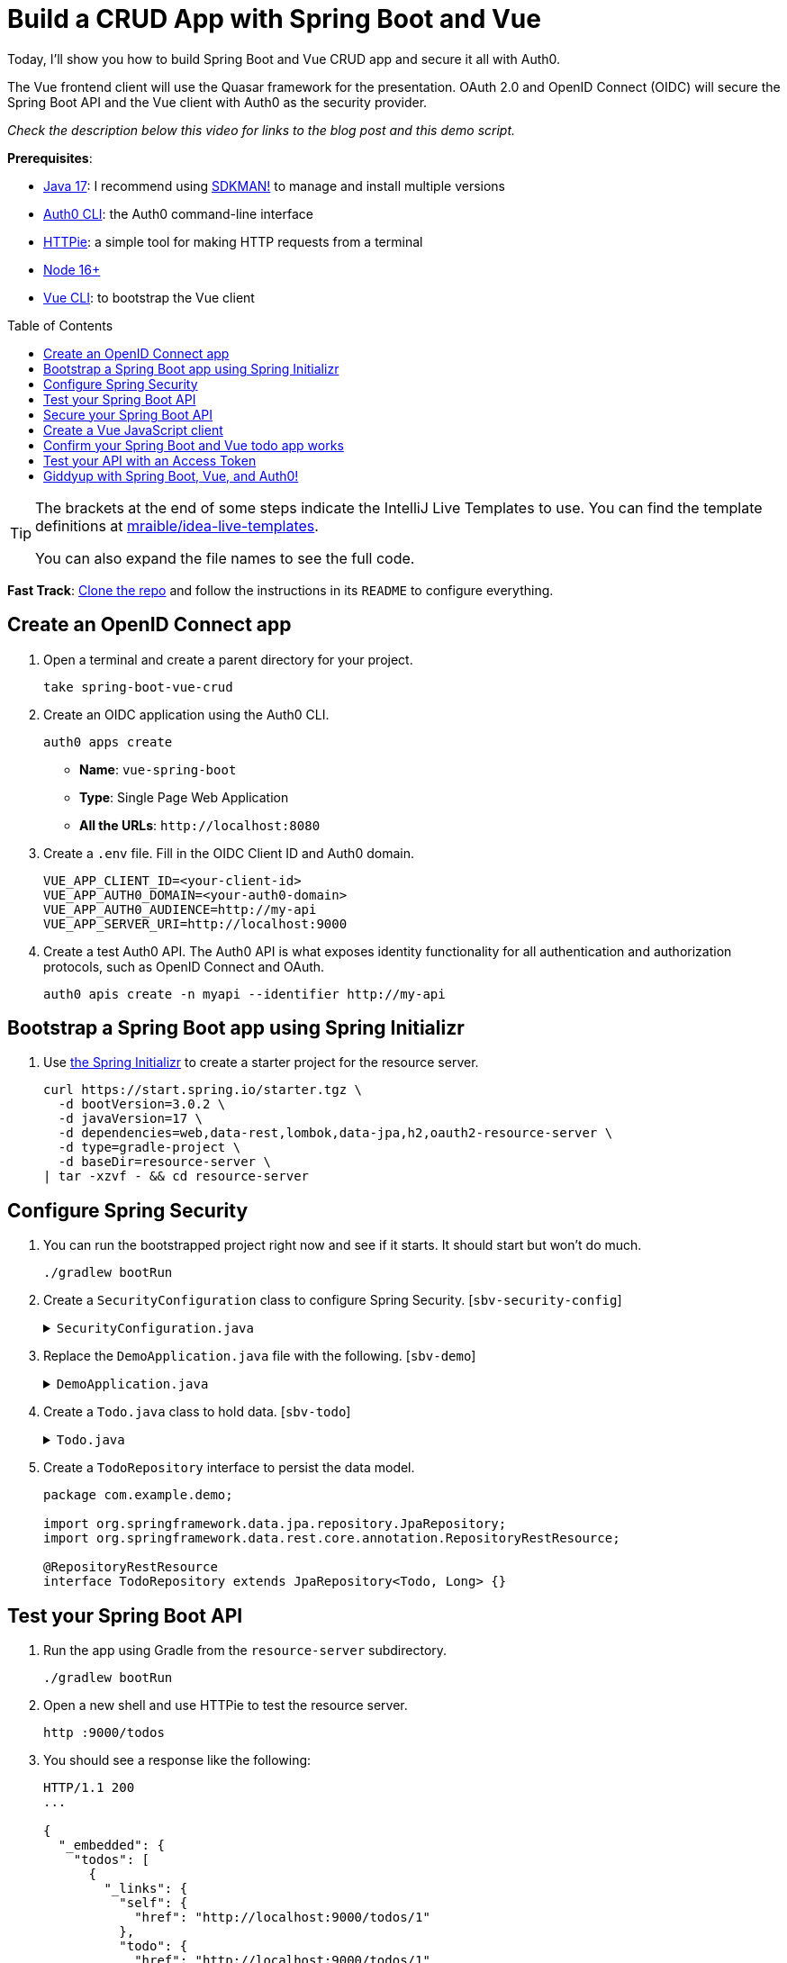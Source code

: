 :experimental:
:commandkey: &#8984;
:toc: macro
:source-highlighter: highlight.js

= Build a CRUD App with Spring Boot and Vue

Today, I'll show you how to build Spring Boot and Vue CRUD app and secure it all with Auth0.

The Vue frontend client will use the Quasar framework for the presentation. OAuth 2.0 and OpenID Connect (OIDC) will secure the Spring Boot API and the Vue client with Auth0 as the security provider.

_Check the description below this video for links to the blog post and this demo script._

**Prerequisites**:

- https://adoptium.net/[Java 17]: I recommend using https://sdkman.io/[SDKMAN!] to manage and install multiple versions
- https://github.com/auth0/auth0-cli[Auth0 CLI]: the Auth0 command-line interface
- https://httpie.org/doc#installation[HTTPie]: a simple tool for making HTTP requests from a terminal
- https://nodejs.org[Node 16+]
- https://cli.vuejs.org/guide/installation.html[Vue CLI]: to bootstrap the Vue client

toc::[]

[TIP]
====
The brackets at the end of some steps indicate the IntelliJ Live Templates to use. You can find the template definitions at https://github.com/mraible/idea-live-templates[mraible/idea-live-templates].

You can also expand the file names to see the full code.
====

**Fast Track**: https://github.com/oktadev/okta-spring-boot-vue-crud-example[Clone the repo] and follow the instructions in its `README` to configure everything.

== Create an OpenID Connect app

. Open a terminal and create a parent directory for your project.
+
[source,shell]
----
take spring-boot-vue-crud
----

. Create an OIDC application using the Auth0 CLI.
+
[source,shell]
----
auth0 apps create
----
+
- **Name**: `vue-spring-boot`
- **Type**: Single Page Web Application
- **All the URLs**: `\http://localhost:8080`

. Create a `.env` file. Fill in the OIDC Client ID and Auth0 domain.
+
[source,shell]
----
VUE_APP_CLIENT_ID=<your-client-id>
VUE_APP_AUTH0_DOMAIN=<your-auth0-domain>
VUE_APP_AUTH0_AUDIENCE=http://my-api
VUE_APP_SERVER_URI=http://localhost:9000
----

. Create a test Auth0 API. The Auth0 API is what exposes identity functionality for all authentication and authorization protocols, such as OpenID Connect and OAuth.
+
[source,shell]
----
auth0 apis create -n myapi --identifier http://my-api
----

== Bootstrap a Spring Boot app using Spring Initializr

. Use https://start.spring.io/[the Spring Initializr] to create a starter project for the resource server.
+
[source,shell]
----
curl https://start.spring.io/starter.tgz \
  -d bootVersion=3.0.2 \
  -d javaVersion=17 \
  -d dependencies=web,data-rest,lombok,data-jpa,h2,oauth2-resource-server \
  -d type=gradle-project \
  -d baseDir=resource-server \
| tar -xzvf - && cd resource-server
----

== Configure Spring Security

. You can run the bootstrapped project right now and see if it starts. It should start but won't do much.
+
[source,shell]
----
./gradlew bootRun
----

. Create a `SecurityConfiguration` class to configure Spring Security. [`sbv-security-config`]
+
.`SecurityConfiguration.java`
[%collapsible]
====
[source,java]
----
package com.example.demo;

import org.springframework.context.annotation.Bean;
import org.springframework.context.annotation.Configuration;
import org.springframework.security.config.annotation.web.builders.HttpSecurity;
import org.springframework.security.web.SecurityFilterChain;

@Configuration
public class SecurityConfiguration {

    @Bean
    public SecurityFilterChain filterChain(HttpSecurity http) throws Exception {
        http.authorizeHttpRequests()
            .anyRequest().permitAll();
        return http.build();
    }
}
----
====

. Replace the `DemoApplication.java` file with the following. [`sbv-demo`]
+
.`DemoApplication.java`
[%collapsible]
====
[source,java]
----
package com.example.demo;

import org.springframework.boot.ApplicationRunner;
import org.springframework.boot.SpringApplication;
import org.springframework.boot.autoconfigure.SpringBootApplication;
import org.springframework.boot.web.servlet.FilterRegistrationBean;
import org.springframework.context.annotation.Bean;
import org.springframework.core.Ordered;
import org.springframework.data.rest.core.config.RepositoryRestConfiguration;
import org.springframework.data.rest.webmvc.config.RepositoryRestConfigurer;
import org.springframework.stereotype.Component;
import org.springframework.web.cors.CorsConfiguration;
import org.springframework.web.cors.UrlBasedCorsConfigurationSource;
import org.springframework.web.filter.CorsFilter;
import org.springframework.web.servlet.config.annotation.CorsRegistry;

import java.util.Collections;
import java.util.Random;
import java.util.stream.Stream;

@SpringBootApplication
public class DemoApplication {

    public static void main(String[] args) {
        SpringApplication.run(DemoApplication.class, args);
    }

    // Bootstrap some test data into the in-memory database
    @Bean
    ApplicationRunner init(TodoRepository repository) {
        return args -> {
            Random rd = new Random();
            Stream.of("Buy milk", "Eat pizza", "Update tutorial", "Study Vue", "Go kayaking").forEach(name -> {
                Todo todo = new Todo();
                todo.setTitle(name);
                todo.setCompleted(rd.nextBoolean());
                repository.save(todo);
            });
            repository.findAll().forEach(System.out::println);
        };
    }

    // Fix the CORS errors
    @Bean
    public FilterRegistrationBean simpleCorsFilter() {
        UrlBasedCorsConfigurationSource source = new UrlBasedCorsConfigurationSource();
        CorsConfiguration config = new CorsConfiguration();
        config.setAllowCredentials(true);
        // *** URL below needs to match the Vue client URL and port ***
        config.setAllowedOrigins(Collections.singletonList("http://localhost:8080"));
        config.setAllowedMethods(Collections.singletonList("*"));
        config.setAllowedHeaders(Collections.singletonList("*"));
        source.registerCorsConfiguration("/**", config);
        FilterRegistrationBean bean = new FilterRegistrationBean<>(new CorsFilter(source));
        bean.setOrder(Ordered.HIGHEST_PRECEDENCE);
        return bean;
    }

    // Expose IDs of Todo items
    @Component
    class RestRepositoryConfigurator implements RepositoryRestConfigurer {
        public void configureRepositoryRestConfiguration(RepositoryRestConfiguration config, CorsRegistry cors) {
            config.exposeIdsFor(Todo.class);
        }
    }
}
----
====

. Create a `Todo.java` class to hold data. [`sbv-todo`]
+
.`Todo.java`
[%collapsible]
====
+
[source,java]
----
package com.example.demo;

import lombok.*;

import jakarta.persistence.Id;
import jakarta.persistence.GeneratedValue;
import jakarta.persistence.Entity;

@Entity
@Data
@NoArgsConstructor
public class Todo {

    @Id
    @GeneratedValue
    private Long id;

    @NonNull
    private String title;

    private Boolean completed = false;
}
----
====

. Create a `TodoRepository` interface to persist the data model.
+
[source,java]
----
package com.example.demo;

import org.springframework.data.jpa.repository.JpaRepository;
import org.springframework.data.rest.core.annotation.RepositoryRestResource;

@RepositoryRestResource
interface TodoRepository extends JpaRepository<Todo, Long> {}
----

== Test your Spring Boot API

. Run the app using Gradle from the `resource-server` subdirectory.
+
[source,shell]
----
./gradlew bootRun
----

. Open a new shell and use HTTPie to test the resource server.
+
[source,shell]
----
http :9000/todos
----

. You should see a response like the following:
+
[source,json]
----
HTTP/1.1 200
...

{
  "_embedded": {
    "todos": [
      {
        "_links": {
          "self": {
            "href": "http://localhost:9000/todos/1"
          },
          "todo": {
            "href": "http://localhost:9000/todos/1"
          }
        },
        "completed": false,
        "id": 1,
        "title": "Buy milk"
      },
      {
        "_links": {
          "self": {
            "href": "http://localhost:9000/todos/2"
          },
          "todo": {
            "href": "http://localhost:9000/todos/2"
          }
        },
        "completed": true,
        "id": 2,
        "title": "Eat pizza"
      },
      ...
    ]
  },
  ...
}
----

. Stop the resource server using `CTRL + C`.

== Secure your Spring Boot API

. Edit the `SecurityConfiguration.java` file and change the filter chain's bean definition to enable a resource server.
+
[source,java]
----
@Bean
public SecurityFilterChain filterChain(HttpSecurity http) throws Exception {
    http.authorizeHttpRequests()
        .anyRequest().authenticated()
        .and()
        .oauth2ResourceServer().jwt();
    return http.build();
}
----

. Add a JWT decoder bean that does audience validation. [`sbv-decoder`]
+
.`SecurityConfiguration.java`
[%collapsible]
====
[source,java]
----
@Value("${auth0.audience}")
private String audience;

@Value("${spring.security.oauth2.resourceserver.jwt.issuer-uri}")
private String issuer;

@Bean
JwtDecoder jwtDecoder() {
    NimbusJwtDecoder jwtDecoder = JwtDecoders.fromOidcIssuerLocation(issuer);

    OAuth2TokenValidator<Jwt> audienceValidator = new AudienceValidator(audience);
    OAuth2TokenValidator<Jwt> withIssuer = JwtValidators.createDefaultWithIssuer(issuer);
    OAuth2TokenValidator<Jwt> withAudience = new DelegatingOAuth2TokenValidator<>(withIssuer, audienceValidator);

    jwtDecoder.setJwtValidator(withAudience);

    return jwtDecoder;
}
----
====

. Create an `AudienceValidator` in the same package to validate JWTs. [`sbv-validator`]
+
.`AudienceValidator.java`
[%collapsible]
====
[source,java]
----
package com.example.demo;

import org.springframework.security.oauth2.core.OAuth2Error;
import org.springframework.security.oauth2.core.OAuth2TokenValidator;
import org.springframework.security.oauth2.core.OAuth2TokenValidatorResult;
import org.springframework.security.oauth2.jwt.Jwt;

class AudienceValidator implements OAuth2TokenValidator<Jwt> {
    private final String audience;

    AudienceValidator(String audience) {
        this.audience = audience;
    }

    public OAuth2TokenValidatorResult validate(Jwt jwt) {
        OAuth2Error error = new OAuth2Error("invalid_token", "The required audience is missing", null);

        if (jwt.getAudience().contains(audience)) {
            return OAuth2TokenValidatorResult.success();
        }
        return OAuth2TokenValidatorResult.failure(error);
    }
}
----
====

. Open the `application.properties` properties file and update it. The server port is changed so it doesn't conflict with the default Vue local server (which also defaults `8080`).
+
[source,properties]
----
server.port=9000
auth0.audience=http://my-api
spring.security.oauth2.resourceserver.jwt.issuer-uri=https://<your-auth0-domain>/
----

. Restart the server. Use `CTRL + C` to stop it if it's running.
+
[source,shell]
----
./gradlew bootRun
----

. Use HTTPie again to try and request the todo items.
+
[source,shell]
----
http :9000/todos
----
+
You will get an error.
+
[source,shell]
----
HTTP/1.1 401
...

401 Unauthorized
----
+
The resource server is finished. The next step is to create the Vue client.

== Create a Vue JavaScript client

. Install the Vue CLI if you don't have it installed with `npm i -g @vue/cli@5`.
+
[source,shell]
----
vue create client
----
+
Pick **Default ([Vue 3] babel, eslint)** when prompted. Wait for it to finish.
+
[source,shell]
----
cd client
----

. Add the Quasar framework.
+
[source,shell]
----
vue add quasar
----
+
You can just accept the defaults.

- Allow Quasar to replace `App.vue`, `About.vue`, `Home.vue` and (if available) `router.js`? **Yes**
- Pick your favorite CSS preprocessor: **Sass with indented syntax**
- Choose Quasar Icon Set: **Material Icons (recommended)**
- Default Quasar language pack: **en-US**
- Use RTL support? **No**
- Select features: **Enter** to select none

. Add additional dependencies for HTTP requests, logging, routing, and authentication.
+
[source,shell]
----
npm i axios@1.2.3 vuejs3-logger@1.0.0 vue-router@4.1.6 @auth0/auth0-vue@2
----

. Move the `.env` file you created earlier to the `client` directory.
+
[source,shell]
----
mv ../.env .
----

. Update `src/main.js`. This configures and installs the Auth0 plugin for Vue. [`sbv-main`]
+
.`main.js`
[%collapsible]
====
[source,js]
----
import { createApp } from 'vue'
import App from './App.vue'
import { Quasar } from 'quasar'
import quasarUserOptions from './quasar-user-options'
import VueLogger from 'vuejs3-logger'
import router from './router'
import createApi from './Api'

import { createAuth0 } from '@auth0/auth0-vue';

const options = {
  isEnabled: true,
  logLevel: 'debug',
  stringifyArguments: false,
  showLogLevel: true,
  showMethodName: false,
  separator: '|',
  showConsoleColors: true
};

const app = createApp(App)
  .use(Quasar, quasarUserOptions)
  .use(VueLogger, options)
  .use(router)
  .use(createAuth0({
      domain: process.env.VUE_APP_AUTH0_DOMAIN,
      clientId: process.env.VUE_APP_CLIENT_ID,
      authorizationParams: {
        redirect_uri: window.location.origin,
        audience: process.env.VUE_APP_AUTH0_AUDIENCE
      }
    })
  );

// pass auth0 to the api (to get a JWT), which is set as a global property
app.config.globalProperties.$api = createApi(app.config.globalProperties.$auth0)

app.mount('#app')
----
====

. Replace `App.vue` with the following. [`sbv-app`]
+
.`App.vue`
[%collapsible]
====
[source,js]
----
<template>
  <q-layout view="hHh lpR fFf">

    <q-header elevated class="bg-primary text-white">
      <q-toolbar>
        <q-toolbar-title>
          <q-avatar>
            <q-icon name="kayaking" size="30px"></q-icon>
          </q-avatar>
          Todo App
        </q-toolbar-title>
        {{ isAuthenticated ? user.email : "" }}
        <q-btn flat round dense icon="logout" v-if='isAuthenticated' @click="logout"/>
        <q-btn flat round dense icon="account_circle" v-else @click="login"/>
      </q-toolbar>
    </q-header>

    <q-page-container>
      <router-view></router-view>
    </q-page-container>

  </q-layout>
</template>

<script>

import { useAuth0 } from '@auth0/auth0-vue';

export default {
  setup() {

    const { loginWithRedirect, user, isAuthenticated, logout } = useAuth0();

    return {
      login: () => {
        loginWithRedirect();
      },
      logout: () => {
        logout({ returnTo: window.location.origin });
      },
      user,
      isAuthenticated
    };
  }
}
</script>
----
====

. Create a new `src/Api.js` file to encapsulate the resource server access logic. [`sbv-api`]
+
.`Api.js`
[%collapsible]
====
[source,js]
----
import axios from 'axios'

const instance = axios.create({
  baseURL: process.env.VUE_APP_SERVER_URI,
  timeout: 2000
});

const createApi = (auth) => {

  instance.interceptors.request.use(async function (config) {
    const accessToken = await auth.getAccessTokenSilently();
    config.headers = {
      Authorization: `Bearer ${accessToken}`
    }
    return config;
  }, function (error) {
    return Promise.reject(error);
  });

  return {

    // (C)reate
    createNew(text, completed) {
      return instance.post('/todos', {title: text, completed: completed})
    },

    // (R)ead
    getAll() {
      return instance.get('/todos', {
        transformResponse: [function (data) {
          return data ? JSON.parse(data)._embedded.todos : data;
        }]
      })
    },

    // (U)pdate
    updateForId(id, text, completed) {
      return instance.put('todos/' + id, {title: text, completed: completed})
    },

    // (D)elete
    removeForId(id) {
      return instance.delete('todos/' + id)
    }
  }
}

export default createApi
----
====

. Create a router file at `src/router/index.js`. [`sbv-router`]
+
.`index.js`
[%collapsible]
====
[source,js]
----
import { createRouter, createWebHistory } from 'vue-router'
import Todos from '@/components/Todos';
import Home from '@/components/Home';

const routes = [
  {
    path: '/',
    component: Home
  },
  {
    path: '/todos',
    component: Todos,
    meta: {
      requiresAuth: true
    }
  },
]

const router = createRouter({
  history: createWebHistory(process.env.BASE_URL),
  routes,
})

export default router
----
====

. Create a `src/components/Home.vue` component. [`sbv-home`]
+
.`Home.vue`
[%collapsible]
====
[source,vue]
----
<template>
  <div class="column justify-center items-center" id="row-container">
    <q-card class="my-card">
      <q-card-section style="text-align: center">
        <div v-if='isAuthenticated'>
          <h6>You are logged in as {{user.email}}</h6>
          <q-btn flat color="primary" @click="todo">Go to Todo app</q-btn>
          <q-btn flat @click="logout">Log out</q-btn>
        </div>
        <div v-else>
          <h6>Please <a href="#" @click.prevent="login">log in</a> to access Todo app</h6>
        </div>
      </q-card-section>
    </q-card>
  </div>
</template>

<script>

import { useAuth0 } from '@auth0/auth0-vue';
import { useRouter } from 'vue-router'

export default {
  name: 'HomeComponent',
  setup() {

    const { loginWithRedirect, user, isAuthenticated, logout } = useAuth0();
    const router = useRouter()

    return {
      login: () => {
        loginWithRedirect();
      },
      logout: () => {
        logout({ returnTo: window.location.origin });
      },
      todo() {
        router.push('/todos')
      },
      user,
      isAuthenticated
    };
  }
}
</script>
----
====

. Create a `TodoItem` component. [`sbv-todo-item`]
+
.`TodoItem.vue`
[%collapsible]
====
[source,vue]
----
<template>
  <q-item-section avatar class="check-icon" v-if="this.item.completed">
    <q-icon color="green" name="done" @click="handleClickSetCompleted(false)"/>
  </q-item-section>
  <q-item-section avatar class="check-icon" v-else>
    <q-icon color="gray" name="check_box_outline_blank" @click="handleClickSetCompleted(true)"/>
  </q-item-section>
  <q-item-section v-if="!editing">{{ this.item.title }}</q-item-section>
  <q-item-section v-else>
    <input
        class="list-item-input"
        type="text"
        name="textinput"
        ref="input"
        v-model="editingTitle"
        @change="handleDoneEditing"
        @blur="handleCancelEditing"
    />
  </q-item-section>
  <q-item-section avatar class="hide-icon" @click="handleClickEdit">
    <q-icon color="primary" name="edit"/>
  </q-item-section>
  <q-item-section avatar class="hide-icon close-icon" @click="handleClickDelete">
    <q-icon color="red" name="close"/>
  </q-item-section>
</template>
<script>

import { nextTick } from 'vue'

export default {
  name: 'TodoItem',
  props: {
    item: Object,
    deleteMe: Function,
    showError: Function,
    setCompleted: Function,
    setTitle: Function
  },
  data: function () {
    return {
      editing: false,
      editingTitle: this.item.title,
    }
  },
  methods: {
    handleClickEdit() {
      this.editing = true
      this.editingTitle = this.item.title
      nextTick(function () {
        this.$refs.input.focus()
      }.bind(this))
    },
    handleCancelEditing() {
      this.editing = false
    },
    handleDoneEditing() {
      this.editing = false
      this.$api.updateForId(this.item.id, this.editingTitle, this.item.completed).then((response) => {
        this.setTitle(this.item.id, this.editingTitle)
        this.$log.info('Item updated:', response.data);
      }).catch((error) => {
        this.showError('Failed to update todo title')
        this.$log.debug(error)
      });
    },
    handleClickSetCompleted(value) {
      this.$api.updateForId(this.item.id, this.item.title, value).then((response) => {
        this.setCompleted(this.item.id, value)
        this.$log.info('Item updated:', response.data);
      }).catch((error) => {
        this.showError('Failed to update todo completed status')
        this.$log.debug(error)
      });
    },
    handleClickDelete() {
      this.deleteMe(this.item.id)
    }
  }
}
</script>

<style scoped>
.todo-item .close-icon {
  min-width: 0px;
  padding-left: 5px !important;
}

.todo-item .hide-icon {
  opacity: 0.1;
}

.todo-item:hover .hide-icon {
  opacity: 0.8;
}

.check-icon {
  min-width: 0px;
  padding-right: 5px !important;
}

input.list-item-input {
  border: none;
}
</style>
----
====

. Create a `Todos` component. [`sbv-todos`]
+
.`Todos.vue`
[%collapsible]
====
[source,vue]
----
<template>
  <div class="column justify-center items-center" id="row-container">
    <q-card class="my-card">
      <q-card-section>
        <div class="text-h4">Todos</div>
        <q-list padding>
          <q-item
              v-for="item in filteredTodos" :key="item.id"
              clickable
              v-ripple
              rounded
              class="todo-item"
          >
            <TodoItem
                :item="item"
                :deleteMe="handleClickDelete"
                :showError="handleShowError"
                :setCompleted="handleSetCompleted"
                :setTitle="handleSetTitle"
                v-if="filter === 'all' || (filter === 'incomplete' && !item.completed) || (filter === 'complete' && item.completed)"
            ></TodoItem>
          </q-item>
        </q-list>
      </q-card-section>
      <q-card-section>
        <q-item>
          <q-item-section avatar class="add-item-icon">
            <q-icon color="green" name="add_circle_outline"/>
          </q-item-section>
          <q-item-section>
            <input
                type="text"
                ref="newTodoInput"
                v-model="newTodoTitle"
                @change="handleDoneEditingNewTodo"
                @blur="handleCancelEditingNewTodo"
            />
          </q-item-section>
        </q-item>
      </q-card-section>
      <q-card-section style="text-align: center">
        <q-btn color="amber" text-color="black" label="Remove Completed" style="margin-right: 10px"
               @click="handleDeleteCompleted"></q-btn>
        <q-btn-group>
          <q-btn glossy :color="filter === 'all' ? 'primary' : 'white'" text-color="black" label="All"
                 @click="handleSetFilter('all')"/>
          <q-btn glossy :color="filter === 'complete' ? 'primary' : 'white'" text-color="black" label="Completed"
                 @click="handleSetFilter('complete')"/>
          <q-btn glossy :color="filter === 'incomplete' ? 'primary' : 'white'" text-color="black" label="Incomplete"
                 @click="handleSetFilter('incomplete')"/>
          <q-tooltip>
            Filter the todos
          </q-tooltip>
        </q-btn-group>
      </q-card-section>
    </q-card>
    <div v-if="error" class="error">
      <q-banner inline-actions class="text-white bg-red" @click="handleErrorClick">
        ERROR: {{ this.error }}
      </q-banner>
    </div>
  </div>
</template>

<script>

import TodoItem from '@/components/TodoItem';
import { ref } from 'vue'

export default {
  name: 'LayoutDefault',
  components: {
    TodoItem
  },

  data: function() {
    return {
      todos: [],
      newTodoTitle: '',
      visibility: 'all',
      loading: true,
      error: "",
      filter: "all"
    }
  },

  setup() {
    return {
      alert: ref(false),
    }
  },
  mounted() {
    this.$api.getAll()
        .then(response => {
          this.$log.debug("Data loaded: ", response.data)
          this.todos = response.data
        })
        .catch(error => {
          this.$log.debug(error)
          this.error = "Failed to load todos"
        })
        .finally(() => this.loading = false)
  },

  computed: {
    filteredTodos() {
      if (this.filter === 'all') return this.todos
      else if (this.filter === 'complete') return this.todos.filter(todo => todo.completed)
      else if (this.filter === 'incomplete') return this.todos.filter(todo => !todo.completed)
      else return []
    }
  },

  methods: {

    handleSetFilter(value) {
      this.filter = value
    },

    handleClickDelete(id) {
      const todoToRemove = this.todos.find(todo => todo.id === id)
      this.$api.removeForId(id).then(() => {
        this.$log.debug("Item removed:", todoToRemove);
        this.todos.splice(this.todos.indexOf(todoToRemove), 1)
      }).catch((error) => {
        this.$log.debug(error);
        this.error = "Failed to remove todo"
      });
    },

    handleDeleteCompleted() {
      const completed = this.todos.filter(todo => todo.completed)
      Promise.all(completed.map(todoToRemove => {
        return this.$api.removeForId(todoToRemove.id).then(() => {
          this.$log.debug("Item removed:", todoToRemove);
          this.todos.splice(this.todos.indexOf(todoToRemove), 1)
        }).catch((error) => {
          this.$log.debug(error);
          this.error = "Failed to remove todo"
          return error
        })
      }))
    },

    handleDoneEditingNewTodo() {
      const value = this.newTodoTitle && this.newTodoTitle.trim()
      if (!value) {
        return
      }
      this.$api.createNew(value, false).then((response) => {
        this.$log.debug("New item created:", response)
        this.newTodoTitle = ""
        this.todos.push({
          id: response.data.id,
          title: value,
          completed: false
        })
        this.$refs.newTodoInput.blur()
      }).catch((error) => {
        this.$log.debug(error);
        this.error = "Failed to add todo"
      });
    },
    handleCancelEditingNewTodo() {
      this.newTodoTitle = ""
    },

    handleSetCompleted(id, value) {
      let todo = this.todos.find(todo => id === todo.id)
      todo.completed = value
    },

    handleSetTitle(id, value) {
      let todo = this.todos.find(todo => id === todo.id)
      todo.title = value
    },

    handleShowError(message) {
      this.error = message
    },

    handleErrorClick() {
      this.error = null;
    },
  },
}
</script>

<style>
#row-container {
  margin-top: 100px;
}

.my-card {
  min-width: 600px;
}

.error {
  color: red;
  text-align: center;
  min-width: 600px;
  margin-top: 10px;
}
</style>
----
====

== Confirm your Spring Boot and Vue todo app works

. Make sure the Spring Boot API is still running. If not, start it again.
+
[source,shell]
----
./gradlew bootRun
----

. Start the Vue app using the embedded development server. From the client directory:
+
[source,shell]
----
npm run serve
----

. Open a browser and navigate to `http://localhost:8080`. Log into the app using Auth0.

. You should be able to delete items, add new items, rename, and filter items. All data is stored on the Spring Boot resource server and is presented by the Vue + Quasar frontend.

== Test your API with an Access Token

. Use the Auth0 CLI to create a token.
+
[source,shell]
----
auth0 test token -a http://my-api
----

. Save the token in a shell variable.
+
[source,shell]
----
TOKEN=eyJhbGciOiJSUzI1NiIsInR5cCI6IkpXVCIsImtpZCI6Im5yMWZw...
----

. Verify that the endpoint is protected.
+
[source,shell]
----
http :9000/todos
----

. Test the protected endpoint using the token.
+
[source,shell]
----
http :9000/todos "Authorization: Bearer $TOKEN"
----

== Giddyup with Spring Boot, Vue, and Auth0!

I hope you enjoyed this demo, and it helped you learn how you can integrate Vue with Spring Boot.

💡️ Find the code on GitHub: https://github.com/oktadev/okta-spring-boot-vue-crud-example[@oktadev/okta-spring-boot-vue-crud-example]

🍃 Read the blog post: https://developer.okta.com/blog/2022/08/19/build-crud-spring-and-vue[Build a Simple CRUD App with Spring Boot and Vue.js]
